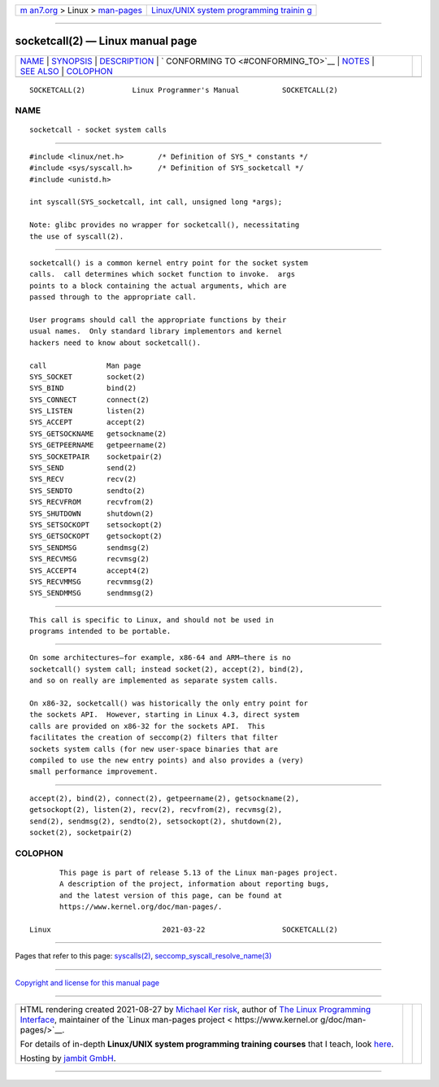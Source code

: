 .. container:: page-top

.. container:: nav-bar

   +----------------------------------+----------------------------------+
   | `m                               | `Linux/UNIX system programming   |
   | an7.org <../../../index.html>`__ | trainin                          |
   | > Linux >                        | g <http://man7.org/training/>`__ |
   | `man-pages <../index.html>`__    |                                  |
   +----------------------------------+----------------------------------+

--------------

socketcall(2) — Linux manual page
=================================

+-----------------------------------+-----------------------------------+
| `NAME <#NAME>`__ \|               |                                   |
| `SYNOPSIS <#SYNOPSIS>`__ \|       |                                   |
| `DESCRIPTION <#DESCRIPTION>`__ \| |                                   |
| `                                 |                                   |
| CONFORMING TO <#CONFORMING_TO>`__ |                                   |
| \| `NOTES <#NOTES>`__ \|          |                                   |
| `SEE ALSO <#SEE_ALSO>`__ \|       |                                   |
| `COLOPHON <#COLOPHON>`__          |                                   |
+-----------------------------------+-----------------------------------+
| .. container:: man-search-box     |                                   |
+-----------------------------------+-----------------------------------+

::

   SOCKETCALL(2)           Linux Programmer's Manual          SOCKETCALL(2)

NAME
-------------------------------------------------

::

          socketcall - socket system calls


---------------------------------------------------------

::

          #include <linux/net.h>        /* Definition of SYS_* constants */
          #include <sys/syscall.h>      /* Definition of SYS_socketcall */
          #include <unistd.h>

          int syscall(SYS_socketcall, int call, unsigned long *args);

          Note: glibc provides no wrapper for socketcall(), necessitating
          the use of syscall(2).


---------------------------------------------------------------

::

          socketcall() is a common kernel entry point for the socket system
          calls.  call determines which socket function to invoke.  args
          points to a block containing the actual arguments, which are
          passed through to the appropriate call.

          User programs should call the appropriate functions by their
          usual names.  Only standard library implementors and kernel
          hackers need to know about socketcall().

          call              Man page
          SYS_SOCKET        socket(2)
          SYS_BIND          bind(2)
          SYS_CONNECT       connect(2)
          SYS_LISTEN        listen(2)
          SYS_ACCEPT        accept(2)
          SYS_GETSOCKNAME   getsockname(2)
          SYS_GETPEERNAME   getpeername(2)
          SYS_SOCKETPAIR    socketpair(2)
          SYS_SEND          send(2)
          SYS_RECV          recv(2)
          SYS_SENDTO        sendto(2)
          SYS_RECVFROM      recvfrom(2)
          SYS_SHUTDOWN      shutdown(2)
          SYS_SETSOCKOPT    setsockopt(2)
          SYS_GETSOCKOPT    getsockopt(2)
          SYS_SENDMSG       sendmsg(2)
          SYS_RECVMSG       recvmsg(2)
          SYS_ACCEPT4       accept4(2)
          SYS_RECVMMSG      recvmmsg(2)
          SYS_SENDMMSG      sendmmsg(2)


-------------------------------------------------------------------

::

          This call is specific to Linux, and should not be used in
          programs intended to be portable.


---------------------------------------------------

::

          On some architectures—for example, x86-64 and ARM—there is no
          socketcall() system call; instead socket(2), accept(2), bind(2),
          and so on really are implemented as separate system calls.

          On x86-32, socketcall() was historically the only entry point for
          the sockets API.  However, starting in Linux 4.3, direct system
          calls are provided on x86-32 for the sockets API.  This
          facilitates the creation of seccomp(2) filters that filter
          sockets system calls (for new user-space binaries that are
          compiled to use the new entry points) and also provides a (very)
          small performance improvement.


---------------------------------------------------------

::

          accept(2), bind(2), connect(2), getpeername(2), getsockname(2),
          getsockopt(2), listen(2), recv(2), recvfrom(2), recvmsg(2),
          send(2), sendmsg(2), sendto(2), setsockopt(2), shutdown(2),
          socket(2), socketpair(2)

COLOPHON
---------------------------------------------------------

::

          This page is part of release 5.13 of the Linux man-pages project.
          A description of the project, information about reporting bugs,
          and the latest version of this page, can be found at
          https://www.kernel.org/doc/man-pages/.

   Linux                          2021-03-22                  SOCKETCALL(2)

--------------

Pages that refer to this page:
`syscalls(2) <../man2/syscalls.2.html>`__, 
`seccomp_syscall_resolve_name(3) <../man3/seccomp_syscall_resolve_name.3.html>`__

--------------

`Copyright and license for this manual
page <../man2/socketcall.2.license.html>`__

--------------

.. container:: footer

   +-----------------------+-----------------------+-----------------------+
   | HTML rendering        |                       | |Cover of TLPI|       |
   | created 2021-08-27 by |                       |                       |
   | `Michael              |                       |                       |
   | Ker                   |                       |                       |
   | risk <https://man7.or |                       |                       |
   | g/mtk/index.html>`__, |                       |                       |
   | author of `The Linux  |                       |                       |
   | Programming           |                       |                       |
   | Interface <https:     |                       |                       |
   | //man7.org/tlpi/>`__, |                       |                       |
   | maintainer of the     |                       |                       |
   | `Linux man-pages      |                       |                       |
   | project <             |                       |                       |
   | https://www.kernel.or |                       |                       |
   | g/doc/man-pages/>`__. |                       |                       |
   |                       |                       |                       |
   | For details of        |                       |                       |
   | in-depth **Linux/UNIX |                       |                       |
   | system programming    |                       |                       |
   | training courses**    |                       |                       |
   | that I teach, look    |                       |                       |
   | `here <https://ma     |                       |                       |
   | n7.org/training/>`__. |                       |                       |
   |                       |                       |                       |
   | Hosting by `jambit    |                       |                       |
   | GmbH                  |                       |                       |
   | <https://www.jambit.c |                       |                       |
   | om/index_en.html>`__. |                       |                       |
   +-----------------------+-----------------------+-----------------------+

--------------

.. container:: statcounter

   |Web Analytics Made Easy - StatCounter|

.. |Cover of TLPI| image:: https://man7.org/tlpi/cover/TLPI-front-cover-vsmall.png
   :target: https://man7.org/tlpi/
.. |Web Analytics Made Easy - StatCounter| image:: https://c.statcounter.com/7422636/0/9b6714ff/1/
   :class: statcounter
   :target: https://statcounter.com/

